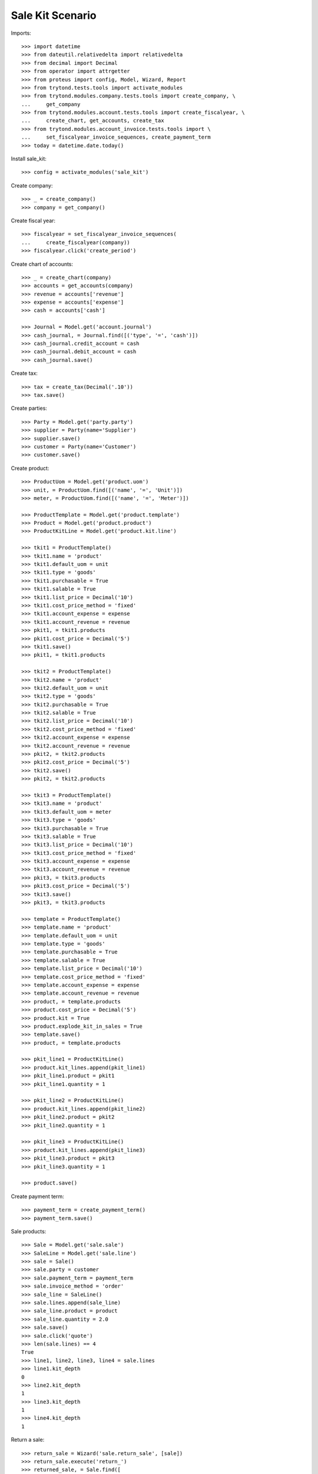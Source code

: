 =================
Sale Kit Scenario
=================

Imports::

    >>> import datetime
    >>> from dateutil.relativedelta import relativedelta
    >>> from decimal import Decimal
    >>> from operator import attrgetter
    >>> from proteus import config, Model, Wizard, Report
    >>> from trytond.tests.tools import activate_modules
    >>> from trytond.modules.company.tests.tools import create_company, \
    ...     get_company
    >>> from trytond.modules.account.tests.tools import create_fiscalyear, \
    ...     create_chart, get_accounts, create_tax
    >>> from trytond.modules.account_invoice.tests.tools import \
    ...     set_fiscalyear_invoice_sequences, create_payment_term
    >>> today = datetime.date.today()

Install sale_kit::

    >>> config = activate_modules('sale_kit')

Create company::

    >>> _ = create_company()
    >>> company = get_company()

Create fiscal year::

    >>> fiscalyear = set_fiscalyear_invoice_sequences(
    ...     create_fiscalyear(company))
    >>> fiscalyear.click('create_period')

Create chart of accounts::

    >>> _ = create_chart(company)
    >>> accounts = get_accounts(company)
    >>> revenue = accounts['revenue']
    >>> expense = accounts['expense']
    >>> cash = accounts['cash']

    >>> Journal = Model.get('account.journal')
    >>> cash_journal, = Journal.find([('type', '=', 'cash')])
    >>> cash_journal.credit_account = cash
    >>> cash_journal.debit_account = cash
    >>> cash_journal.save()

Create tax::

    >>> tax = create_tax(Decimal('.10'))
    >>> tax.save()

Create parties::

    >>> Party = Model.get('party.party')
    >>> supplier = Party(name='Supplier')
    >>> supplier.save()
    >>> customer = Party(name='Customer')
    >>> customer.save()

Create product::

    >>> ProductUom = Model.get('product.uom')
    >>> unit, = ProductUom.find([('name', '=', 'Unit')])
    >>> meter, = ProductUom.find([('name', '=', 'Meter')])

    >>> ProductTemplate = Model.get('product.template')
    >>> Product = Model.get('product.product')
    >>> ProductKitLine = Model.get('product.kit.line')

    >>> tkit1 = ProductTemplate()
    >>> tkit1.name = 'product'
    >>> tkit1.default_uom = unit
    >>> tkit1.type = 'goods'
    >>> tkit1.purchasable = True
    >>> tkit1.salable = True
    >>> tkit1.list_price = Decimal('10')
    >>> tkit1.cost_price_method = 'fixed'
    >>> tkit1.account_expense = expense
    >>> tkit1.account_revenue = revenue
    >>> pkit1, = tkit1.products
    >>> pkit1.cost_price = Decimal('5')
    >>> tkit1.save()
    >>> pkit1, = tkit1.products

    >>> tkit2 = ProductTemplate()
    >>> tkit2.name = 'product'
    >>> tkit2.default_uom = unit
    >>> tkit2.type = 'goods'
    >>> tkit2.purchasable = True
    >>> tkit2.salable = True
    >>> tkit2.list_price = Decimal('10')
    >>> tkit2.cost_price_method = 'fixed'
    >>> tkit2.account_expense = expense
    >>> tkit2.account_revenue = revenue
    >>> pkit2, = tkit2.products
    >>> pkit2.cost_price = Decimal('5')
    >>> tkit2.save()
    >>> pkit2, = tkit2.products

    >>> tkit3 = ProductTemplate()
    >>> tkit3.name = 'product'
    >>> tkit3.default_uom = meter
    >>> tkit3.type = 'goods'
    >>> tkit3.purchasable = True
    >>> tkit3.salable = True
    >>> tkit3.list_price = Decimal('10')
    >>> tkit3.cost_price_method = 'fixed'
    >>> tkit3.account_expense = expense
    >>> tkit3.account_revenue = revenue
    >>> pkit3, = tkit3.products
    >>> pkit3.cost_price = Decimal('5')
    >>> tkit3.save()
    >>> pkit3, = tkit3.products

    >>> template = ProductTemplate()
    >>> template.name = 'product'
    >>> template.default_uom = unit
    >>> template.type = 'goods'
    >>> template.purchasable = True
    >>> template.salable = True
    >>> template.list_price = Decimal('10')
    >>> template.cost_price_method = 'fixed'
    >>> template.account_expense = expense
    >>> template.account_revenue = revenue
    >>> product, = template.products
    >>> product.cost_price = Decimal('5')
    >>> product.kit = True
    >>> product.explode_kit_in_sales = True
    >>> template.save()
    >>> product, = template.products

    >>> pkit_line1 = ProductKitLine()
    >>> product.kit_lines.append(pkit_line1)
    >>> pkit_line1.product = pkit1
    >>> pkit_line1.quantity = 1

    >>> pkit_line2 = ProductKitLine()
    >>> product.kit_lines.append(pkit_line2)
    >>> pkit_line2.product = pkit2
    >>> pkit_line2.quantity = 1

    >>> pkit_line3 = ProductKitLine()
    >>> product.kit_lines.append(pkit_line3)
    >>> pkit_line3.product = pkit3
    >>> pkit_line3.quantity = 1

    >>> product.save()

Create payment term::

    >>> payment_term = create_payment_term()
    >>> payment_term.save()

Sale products::

    >>> Sale = Model.get('sale.sale')
    >>> SaleLine = Model.get('sale.line')
    >>> sale = Sale()
    >>> sale.party = customer
    >>> sale.payment_term = payment_term
    >>> sale.invoice_method = 'order'
    >>> sale_line = SaleLine()
    >>> sale.lines.append(sale_line)
    >>> sale_line.product = product
    >>> sale_line.quantity = 2.0
    >>> sale.save()
    >>> sale.click('quote')
    >>> len(sale.lines) == 4
    True
    >>> line1, line2, line3, line4 = sale.lines
    >>> line1.kit_depth
    0
    >>> line2.kit_depth
    1
    >>> line3.kit_depth
    1
    >>> line4.kit_depth
    1

Return a sale::

    >>> return_sale = Wizard('sale.return_sale', [sale])
    >>> return_sale.execute('return_')
    >>> returned_sale, = Sale.find([
    ...     ('state', '=', 'draft'),
    ...     ])
    >>> len(returned_sale.lines) == 4
    True
    >>> line1, line2, line3, line4 = returned_sale.lines
    >>> line1.product.kit == True
    True
    >>> line1.unit_price == Decimal('10.0000')
    True
    >>> line2.unit_price == Decimal('0.0')
    True
    >>> line3.unit_price == Decimal('0.0')
    True
    >>> line4.unit_price == Decimal('0.0')
    True

